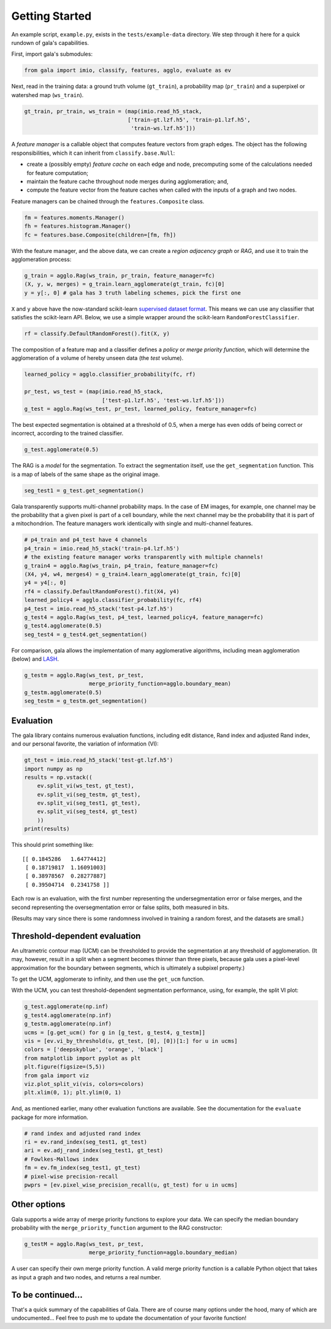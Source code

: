 Getting Started
---------------

An example script, ``example.py``, exists in the ``tests/example-data``
directory. We step through it here for a quick rundown of gala's
capabilities.

First, import gala's submodules:

.. code:: python

    from gala import imio, classify, features, agglo, evaluate as ev

Next, read in the training data: a ground truth volume (``gt_train``), a
probability map (``pr_train``) and a superpixel or watershed map
(``ws_train``).

.. code:: python

    gt_train, pr_train, ws_train = (map(imio.read_h5_stack,
                                    ['train-gt.lzf.h5', 'train-p1.lzf.h5',
                                     'train-ws.lzf.h5']))

A *feature manager* is a callable object that computes feature vectors
from graph edges. The object has the following responsibilities, which
it can inherit from ``classify.base.Null``:

-  create a (possibly empty) *feature cache* on each edge and node,
   precomputing some of the calculations needed for feature computation;
-  maintain the feature cache throughout node merges during
   agglomeration; and,
-  compute the feature vector from the feature caches when called with
   the inputs of a graph and two nodes.

Feature managers can be chained through the ``features.Composite``
class.

.. code:: python

    fm = features.moments.Manager()
    fh = features.histogram.Manager()
    fc = features.base.Composite(children=[fm, fh])

With the feature manager, and the above data, we can create a *region
adjacency graph* or *RAG*, and use it to train the agglomeration
process:

.. code:: python

    g_train = agglo.Rag(ws_train, pr_train, feature_manager=fc)
    (X, y, w, merges) = g_train.learn_agglomerate(gt_train, fc)[0]
    y = y[:, 0] # gala has 3 truth labeling schemes, pick the first one

``X`` and ``y`` above have the now-standard scikit-learn `supervised
dataset
format <http://scikit-learn.org/stable/tutorial/statistical_inference/settings.html#datasets>`__.
This means we can use any classifier that satisfies the scikit-learn
API. Below, we use a simple wrapper around the scikit-learn
``RandomForestClassifier``.

.. code:: python

    rf = classify.DefaultRandomForest().fit(X, y)

The composition of a feature map and a classifier defines a *policy* or
*merge priority function*, which will determine the agglomeration of a
volume of hereby unseen data (the *test* volume).

.. code:: python

    learned_policy = agglo.classifier_probability(fc, rf)

    pr_test, ws_test = (map(imio.read_h5_stack,
                            ['test-p1.lzf.h5', 'test-ws.lzf.h5']))
    g_test = agglo.Rag(ws_test, pr_test, learned_policy, feature_manager=fc)

The best expected segmentation is obtained at a threshold of 0.5, when a
merge has even odds of being correct or incorrect, according to the
trained classifier.

.. code:: python

    g_test.agglomerate(0.5)

The RAG is a *model* for the segmentation. To extract the segmentation
itself, use the ``get_segmentation`` function. This is a map of labels
of the same shape as the original image.

.. code:: python

    seg_test1 = g_test.get_segmentation()

Gala transparently supports multi-channel probability maps. In the case
of EM images, for example, one channel may be the probability that a
given pixel is part of a cell boundary, while the next channel may be
the probability that it is part of a mitochondrion. The feature managers
work identically with single and multi-channel features.

.. code:: python

    # p4_train and p4_test have 4 channels
    p4_train = imio.read_h5_stack('train-p4.lzf.h5')
    # the existing feature manager works transparently with multiple channels!
    g_train4 = agglo.Rag(ws_train, p4_train, feature_manager=fc)
    (X4, y4, w4, merges4) = g_train4.learn_agglomerate(gt_train, fc)[0]
    y4 = y4[:, 0]
    rf4 = classify.DefaultRandomForest().fit(X4, y4)
    learned_policy4 = agglo.classifier_probability(fc, rf4)
    p4_test = imio.read_h5_stack('test-p4.lzf.h5')
    g_test4 = agglo.Rag(ws_test, p4_test, learned_policy4, feature_manager=fc)
    g_test4.agglomerate(0.5)
    seg_test4 = g_test4.get_segmentation()

For comparison, gala allows the implementation of many agglomerative
algorithms, including mean agglomeration (below) and
`LASH <http://www.mit.edu/people/sturaga/papers/JainNIPS2011.pdf>`__.

.. code:: python

    g_testm = agglo.Rag(ws_test, pr_test,
                        merge_priority_function=agglo.boundary_mean)
    g_testm.agglomerate(0.5)
    seg_testm = g_testm.get_segmentation()

Evaluation
~~~~~~~~~~

The gala library contains numerous evaluation functions, including edit
distance, Rand index and adjusted Rand index, and our personal favorite,
the variation of information (VI):

.. code:: python

    gt_test = imio.read_h5_stack('test-gt.lzf.h5')
    import numpy as np
    results = np.vstack((
        ev.split_vi(ws_test, gt_test),
        ev.split_vi(seg_testm, gt_test),
        ev.split_vi(seg_test1, gt_test),
        ev.split_vi(seg_test4, gt_test)
        ))
    print(results)

This should print something like:

::

    [[ 0.1845286   1.64774412]
     [ 0.18719817  1.16091003]
     [ 0.38978567  0.28277887]
     [ 0.39504714  0.2341758 ]]

Each row is an evaluation, with the first number representing the
undersegmentation error or false merges, and the second representing the
oversegmentation error or false splits, both measured in bits.

(Results may vary since there is some randomness involved in training a
random forest, and the datasets are small.)

Threshold-dependent evaluation
~~~~~~~~~~~~~~~~~~~~~~~~~~~~~~

An ultrametric contour map (UCM) can be thresholded to provide the
segmentation at any threshold of agglomeration. (It may, however, result
in a split when a segment becomes thinner than three pixels, because
gala uses a pixel-level approximation for the boundary between segments,
which is ultimately a subpixel property.)

To get the UCM, agglomerate to infinity, and then use the ``get_ucm``
function.

With the UCM, you can test threshold-dependent segmentation performance,
using, for example, the split VI plot:

.. code:: python

    g_test.agglomerate(np.inf)
    g_test4.agglomerate(np.inf)
    g_testm.agglomerate(np.inf)
    ucms = [g.get_ucm() for g in [g_test, g_test4, g_testm]]
    vis = [ev.vi_by_threshold(u, gt_test, [0], [0])[1:] for u in ucms]
    colors = ['deepskyblue', 'orange', 'black']
    from matplotlib import pyplot as plt
    plt.figure(figsize=(5,5))
    from gala import viz
    viz.plot_split_vi(vis, colors=colors)
    plt.xlim(0, 1); plt.ylim(0, 1)

And, as mentioned earlier, many other evaluation functions are
available. See the documentation for the ``evaluate`` package for more
information.

.. code:: python

    # rand index and adjusted rand index
    ri = ev.rand_index(seg_test1, gt_test)
    ari = ev.adj_rand_index(seg_test1, gt_test)
    # Fowlkes-Mallows index
    fm = ev.fm_index(seg_test1, gt_test)
    # pixel-wise precision-recall
    pwprs = [ev.pixel_wise_precision_recall(u, gt_test) for u in ucms]

Other options
~~~~~~~~~~~~~

Gala supports a wide array of merge priority functions to explore your
data. We can specify the median boundary probability with the
``merge_priority_function`` argument to the RAG constructor:

.. code:: python

    g_testM = agglo.Rag(ws_test, pr_test,
                        merge_priority_function=agglo.boundary_median)

A user can specify their own merge priority function. A valid merge
priority function is a callable Python object that takes as input a
graph and two nodes, and returns a real number.

To be continued...
~~~~~~~~~~~~~~~~~~

That's a quick summary of the capabilities of Gala. There are of course
many options under the hood, many of which are undocumented... Feel free
to push me to update the documentation of your favorite function!

